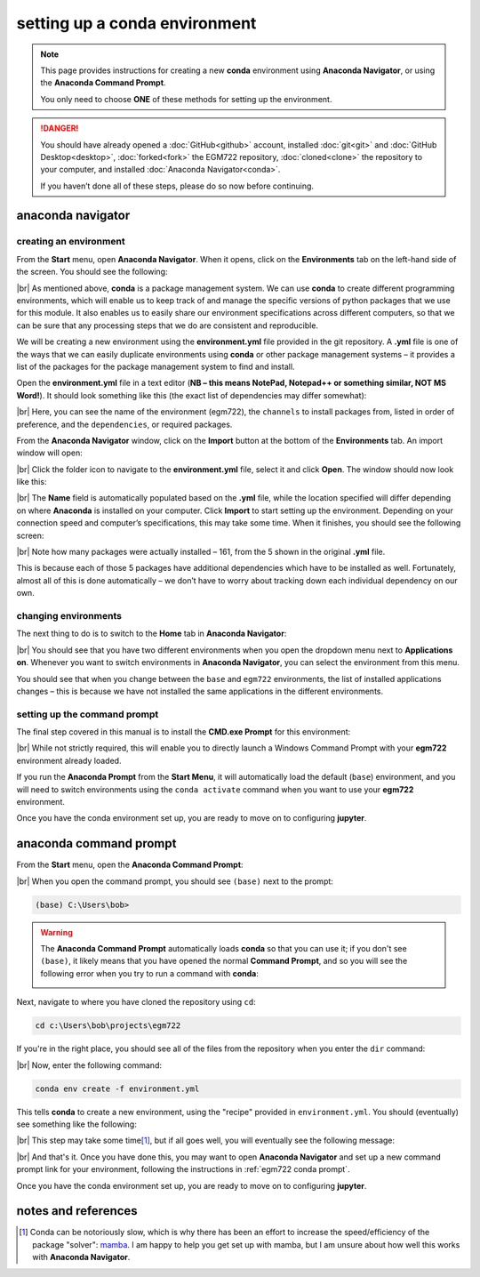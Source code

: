 setting up a conda environment
===============================

.. note::

    This page provides instructions for creating a new **conda** environment using **Anaconda Navigator**, or using the
    **Anaconda Command Prompt**.

    You only need to choose **ONE** of these methods for setting up the environment.

.. danger::

    You should have already opened a :doc:`GitHub<github>` account, installed :doc:`git<git>` and
    :doc:`GitHub Desktop<desktop>`, :doc:`forked<fork>` the EGM722 repository, :doc:`cloned<clone>` the repository to
    your computer, and installed :doc:`Anaconda Navigator<conda>`.

    If you haven’t done all of these steps, please do so now before continuing.

anaconda navigator
---------------------------

creating an environment
.........................

From the **Start** menu, open **Anaconda Navigator**. When it opens, click on the **Environments** tab on the left-hand
side of the screen. You should see the following:

.. image:: ../../../img/egm722/setup/environment/navigator.png
    :width: 720
    :align: center
    :alt: anaconda navigator with the base environment

|br| As mentioned above, **conda** is a package management system. We can use **conda** to create different programming
environments, which will enable us to keep track of and manage the specific versions of python packages that we use for
this module. It also enables us to easily share our environment specifications across different computers, so that we
can be sure that any processing steps that we do are consistent and reproducible.

We will be creating a new environment using the **environment.yml** file provided in the git repository. A **.yml**
file is one of the ways that we can easily duplicate environments using **conda** or other package management
systems – it provides a list of the packages for the package management system to find and install.

Open the **environment.yml** file in a text editor
(**NB – this means NotePad, Notepad++ or something similar, NOT MS Word!**). It should look something like this
(the exact list of dependencies may differ somewhat):

.. image:: ../../../img/egm722/setup/environment/notepad.png
    :width: 720
    :align: center
    :alt: the yml file open in notepad++

|br| Here, you can see the name of the environment (egm722), the ``channels`` to install packages from, listed in order
of preference, and the ``dependencies``, or required packages.

From the **Anaconda Navigator** window, click on the **Import** button at the bottom of the **Environments** tab. An
import window will open:

.. image:: ../../../img/egm722/setup/environment/import.png
    :width: 400
    :align: center
    :alt: the import window

|br| Click the folder icon to navigate to the **environment.yml** file, select it and click **Open**. The window should
now look like this:

.. image:: ../../../img/egm722/setup/environment/import2.png
    :width: 400
    :align: center
    :alt: the import window with the yml file selected

|br| The **Name** field is automatically populated based on the **.yml** file, while the location specified will differ
depending on where **Anaconda** is installed on your computer. Click **Import** to start setting up the environment.
Depending on your connection speed and computer’s specifications, this may take some time. When it finishes, you
should see the following screen:

.. image:: ../../../img/egm722/setup/environment/new_environment.png
    :width: 720
    :align: center
    :alt: anaconda navigator with the egm722 environment

|br| Note how many packages were actually installed – 161, from the 5 shown in the original **.yml** file.

This is because each of those 5 packages have additional dependencies which have to be installed as well. Fortunately,
almost all of this is done automatically – we don’t have to worry about tracking down each individual dependency on our
own.

changing environments
.......................

The next thing to do is to switch to the **Home** tab in **Anaconda Navigator**:

.. image:: ../../../img/egm722/setup/environment/new_home.png
    :width: 720
    :align: center
    :alt: anaconda navigator showing the home tab in the new environment

|br| You should see that you have two different environments when you open the dropdown menu next to **Applications on**.
Whenever you want to switch environments in **Anaconda Navigator**, you can select the environment from this menu.

You should see that when you change between the ``base`` and ``egm722`` environments, the list of installed
applications changes – this is because we have not installed the same applications in the different environments.

.. _phd conda prompt:

setting up the command prompt
...............................

The final step covered in this manual is to install the **CMD.exe Prompt** for this environment:

.. image:: ../../../img/egm722/setup/environment/cmd_prompt.png
    :width: 720
    :align: center
    :alt: anaconda navigator with the CMD.exe button highlighted

|br| While not strictly required, this will enable you to directly launch a Windows Command Prompt with your **egm722**
environment already loaded.

If you run the **Anaconda Prompt** from the **Start Menu**, it will automatically load the default (``base``)
environment, and you will need to switch environments using the ``conda activate`` command when you want to use your
**egm722** environment.

Once you have the conda environment set up, you are ready to move on to configuring **jupyter**.

anaconda command prompt
---------------------------

From the **Start** menu, open the **Anaconda Command Prompt**:

.. image:: ../../../img/egm722/setup/environment/anaconda_prompt.png
    :width: 300
    :align: center
    :alt: the anaconda command prompt in the start menu

|br| When you open the command prompt, you should see ``(base)`` next to the prompt:

.. code-block:: text

    (base) C:\Users\bob>

.. warning::

    The **Anaconda Command Prompt** automatically loads **conda** so that you can use it; if you don't see ``(base)``,
    it likely means that you have opened the normal **Command Prompt**, and so you will see the following error when
    you try to run a command with **conda**:

    .. image:: ../../../img/egm722/setup/environment/conda_not_found.png
        :width: 600
        :align: center
        :alt: an error stating that conda is not recognized as a command

Next, navigate to where you have cloned the repository using ``cd``:

.. code-block:: text

    cd c:\Users\bob\projects\egm722

If you're in the right place, you should see all of the files from the repository when you enter the ``dir`` command:

.. image:: ../../../img/egm722/setup/environment/conda_dir_output.png
    :width: 720
    :align: center
    :alt: the output of the dir command in the egm722 directory

|br| Now, enter the following command:

.. code-block:: text

    conda env create -f environment.yml

This tells **conda** to create a new environment, using the "recipe" provided in ``environment.yml``. You should
(eventually) see something like the following:

.. image:: ../../../img/egm722/setup/environment/conda_working.png
    :width: 720
    :align: center
    :alt: conda collecting package metadata and attempting to create the new environment

|br| This step may take some time\ [1]_, but if all goes well, you will eventually see the following message:

.. image:: ../../../img/egm722/setup/environment/conda_success.png
    :width: 720
    :align: center
    :alt: the message indicating that conda has successfully installed the new command

|br| And that's it. Once you have done this, you may want to open **Anaconda Navigator** and set up a new command
prompt link for your environment, following the instructions in :ref:`egm722 conda prompt`.

Once you have the conda environment set up, you are ready to move on to configuring **jupyter**.


notes and references
----------------------

.. [1] Conda can be notoriously slow, which is why there has been an effort to increase the speed/efficiency of the
    package "solver": `mamba <https://mamba.readthedocs.io/en/latest/>`__. I am happy to help you get set up with
    mamba, but I am unsure about how well this works with **Anaconda Navigator**.

